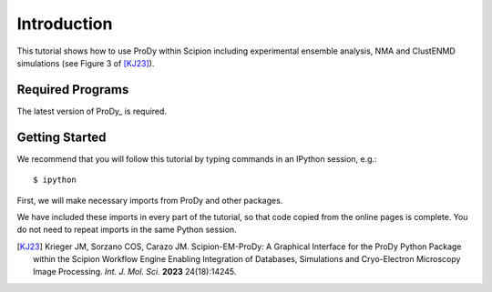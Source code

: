 Introduction
===============================================================================

This tutorial shows how to use ProDy within Scipion including experimental ensemble analysis,
NMA and ClustENMD simulations (see Figure 3 of [KJ23]_).


Required Programs
-------------------------------------------------------------------------------

The latest version of ProDy_ is required.

Getting Started
-------------------------------------------------------------------------------

We recommend that you will follow this tutorial by typing commands in an
IPython session, e.g.::

  $ ipython


First, we will make necessary imports from ProDy and other
packages.

.. ipython:: python

   from prody import *
   from pylab import *
   ion()

We have included these imports in every part of the tutorial, so that
code copied from the online pages is complete. You do not need to repeat
imports in the same Python session.

.. [KJ23] Krieger JM, Sorzano COS, Carazo JM.
   Scipion-EM-ProDy: A Graphical Interface for the ProDy Python Package within the Scipion Workflow Engine 
   Enabling Integration of Databases, Simulations and Cryo-Electron Microscopy Image Processing. *Int. J. Mol. Sci.* **2023** 24(18):14245.